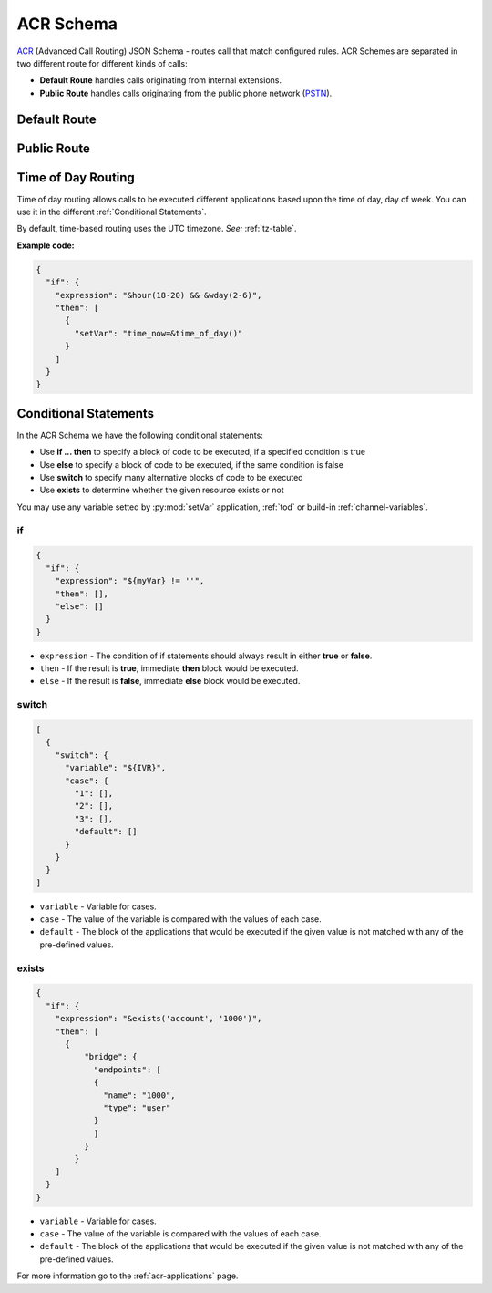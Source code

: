 .. _acr-scheme:

ACR Schema
==========

`ACR 
<https://github.com/webitel/acr>`_ (Advanced Call Routing) JSON Schema - routes call that match configured rules. ACR Schemes are separated in two different route for different kinds of calls:

* **Default Route** handles calls originating from internal extensions.
* **Public Route** handles calls originating from the public phone network (`PSTN
  <http://en.wikipedia.org/wiki/Public_switched_telephone_network>`_).

Default Route 
-------------

.. code-block:: json 
   :caption: Default route example JSON schema

    {
      "destination_number": "^\\+?3?8?(044\\d{7})$",
      "order": 1,
      "name": "Kyiv",
      "domain": "webitel.ua",
      "fs_timezone" : "Europe/Kiev",
      "callflow": [
        {
          "setVar": [
            "effective_callee_id_number=380442228392",
          ]
        },
        {
          "recordSession": "start"
        },
        {
          "bridge": {
            "endpoints": [
              {
                "type": "sipGateway",
                "name": "kyiv",
                "dialString": "&reg0.$1"
              }
            ]
          }
        }
      ]
    }

Public Route 
-------------

.. code-block:: json 
   :caption: Public route example JSON schema

    {
      "destination_number": [
        "442228392",
        "74997045627"
      ],
      "domain": "webitel.ua",
      "fs_timezone" : "Europe/Kiev",
      "callflow": [
        {
          "httpRequest": {
            "url": "https://sales.it-sfera.com/0/ServiceModel/GetCallerOwnerService.svc/GetCallerOwner"
          }
        },
        {
          "if": {
            "expression": "${owner_caller_id_number}",
            "then": [
              {
                "answer": "183"
              },
              {
                "recordSession": "start"
              },
              {
                "bridge": {
                  "endpoints": [
                    {
                      "name": "${owner_caller_id_number}",
                      "type": "user",
                      "parameters": [
                        "leg_timeout=10"
                      ]
                    }
                  ]
                }
              }
            ]
          }
        },
        {
          "goto": "default:100"
        }
      ]
    }

.. _tod:

Time of Day Routing
-------------------

Time of day routing allows calls to be executed different applications based upon the time of day, day of week. You can use it in the different :ref:`Conditional Statements`.

By default, time-based routing uses the UTC timezone. *See:* :ref:`tz-table`.


.. js:function:: &minute_of_day(minutes)
    
    :param string minutes: Minute of the day, (1-1440) (midnight = 1, 1am = 60, noon = 720, etc.). 
    :returns: true, false or the minute of the day if there are no parameters

.. js:function:: &time_of_day(08:00-17:00)
    
    :param string time: Time range formatted: hh:mm[:ss]-hh:mm[:ss] (seconds optional).
    :returns: true, false or the time of the day if there are no parameters

.. js:function:: &minute(minutes)
    
    :param string minutes: Minute (of the hour), 0-59.
    :returns: true, false or the minutes of the hour if there are no parameters

.. js:function:: &hour(houres)
    
    :param string houres: Hour, 0-23.
    :returns: true, false or the hour of the day if there are no parameters

.. js:function:: &wday(wdays)
    
    :param string wdays: Day of week, 1-7 (Sun = 1, Mon = 2, etc.) or “sun”, “mon”, “tue”, etc.
    :returns: true, false or the day of the week if there are no parameters

.. js:function:: &mweek(mweeks)
    
    :param string mweeks: Week of month, 1-6.
    :returns: true, false or the week of the month if there are no parameters

.. js:function:: &week(weeks)
    
    :param string weeks: Week of year, 1-53.
    :returns: true, false or the week of the year if there are no parameters

.. js:function:: &mday(mdays)
    
    :param string mdays: Day of month, 1-31.
    :returns: true, false or the day of the month if there are no parameters

.. js:function:: &mon(m)
    
    :param string m: Month, 1-12 (Jan = 1, etc.).
    :returns: true, false or the month if there are no parameters

.. js:function:: &yday(d)
    
    :param string d: Day of year, 1-366.
    :returns: true, false or the day of the year if there are no parameters

.. js:function:: &year(y)
    
    :param string y: Calendar year, 0-9999.
    :returns: true, false or the year if there are no parameters

**Example code:**

.. code-block:: json 

  {
    "if": {
      "expression": "&hour(18-20) && &wday(2-6)",
      "then": [
        {
          "setVar": "time_now=&time_of_day()"
        }
      ]
    }
  }


.. _Conditional Statements:

Conditional Statements
----------------------

In the ACR Schema we have the following conditional statements:

- Use **if ... then** to specify a block of code to be executed, if a specified condition is true
- Use **else** to specify a block of code to be executed, if the same condition is false
- Use **switch** to specify many alternative blocks of code to be executed
- Use **exists** to determine whether the given resource exists or not

You may use any variable setted by :py:mod:`setVar` application, :ref:`tod` or build-in :ref:`channel-variables`.

if
++

.. py:module:: if

.. code-block:: json 

  {
    "if": {
      "expression": "${myVar} != ''",
      "then": [],
      "else": []
    }
  }


- ``expression`` - The condition of if statements should always result in either **true** or **false**.
- ``then`` - If the result is **true**, immediate **then** block would be executed.
- ``else`` - If the result is **false**, immediate **else** block would be executed.

switch
++++++

.. py:module:: switch

.. code-block:: json 

    [
      {
        "switch": {
          "variable": "${IVR}",
          "case": {
            "1": [],
            "2": [],
            "3": [],
            "default": []
          }
        }
      }
    ]


- ``variable`` - Variable for cases.
- ``case`` - The value of the variable is compared with the values of each case.
- ``default`` - The block of the applications that would be executed if the given value is not matched with any of the pre-defined values.

exists
++++++

.. py:module:: exists-check

.. code-block:: json 

    {
      "if": {
        "expression": "&exists('account', '1000')",
        "then": [
          {
              "bridge": {
                "endpoints": [
                {
                  "name": "1000",
                  "type": "user"
                }
                ]
              }
            }
        ]
      }
    }


- ``variable`` - Variable for cases.
- ``case`` - The value of the variable is compared with the values of each case.
- ``default`` - The block of the applications that would be executed if the given value is not matched with any of the pre-defined values.

For more information go to the :ref:`acr-applications` page.

